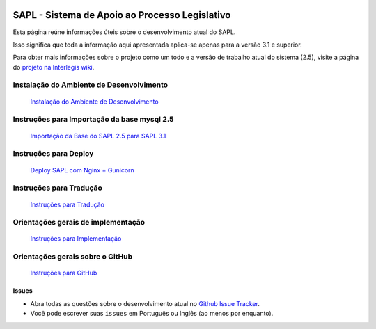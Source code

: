 .. image:: https://travis-ci.org/interlegis/sapl.svg?branch=master
 :target: https://travis-ci.org/interlegis/sapl


***********************************************
SAPL - Sistema de Apoio ao Processo Legislativo
***********************************************

Esta página reúne informações úteis sobre o desenvolvimento atual do SAPL.

Isso significa que toda a informação aqui apresentada aplica-se apenas para a versão 3.1 e superior.


Para obter mais informações sobre o projeto como um todo e a versão de trabalho
atual do sistema (2.5), visite a página do `projeto na Interlegis wiki <https://colab.interlegis.leg.br/wiki/ProjetoSapl>`_.


Instalação do Ambiente de Desenvolvimento
=========================================
   `Instalação do Ambiente de Desenvolvimento <https://github.com/interlegis/sapl/blob/master/docs/instacao31.rst>`_


Instruções para Importação da base mysql 2.5
============================================
   `Importação da Base do SAPL 2.5 para SAPL 3.1 <https://github.com/interlegis/sapl/blob/master/docs/importacao_25_31.rst>`_


Instruções para Deploy
======================
   `Deploy SAPL com Nginx + Gunicorn <https://github.com/interlegis/sapl/blob/master/docs/deploy.rst>`_



Instruções para Tradução
========================
   `Instruções para Tradução <https://github.com/interlegis/sapl/blob/master/docs/traducao.rst>`_



Orientações gerais de implementação
===================================
   `Instruções para Implementação <https://github.com/interlegis/sapl/blob/master/docs/implementacoes.rst>`_



Orientações gerais sobre o GitHub
===================================
   `Instruções para GitHub <https://github.com/interlegis/sapl/blob/master/docs/howtogit.rst>`_



Issues
------

* Abra todas as questões sobre o desenvolvimento atual no `Github Issue Tracker <https://github.com/interlegis/sapl/issues>`_.

* Você pode escrever suas ``issues`` em Português ou Inglês (ao menos por enquanto).
